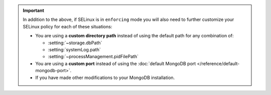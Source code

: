 .. important::

   In addition to the above, if SELinux is in ``enforcing`` mode you
   will also need to further customize your SELinux policy for each of
   these situations:

   - You are using a **custom directory path** instead of using the
     default path for any combination of:
     
     - :setting:`~storage.dbPath`
     - :setting:`systemLog.path`
     - :setting:`~processManagement.pidFilePath`

   - You are using a **custom port** instead of using the :doc:`default
     MongoDB port </reference/default-mongodb-port>`.
   - If you have made other modifications to your MongoDB installation. 

